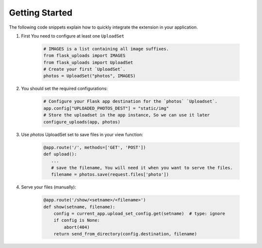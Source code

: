 Getting Started
===============

The following code snippets explain how to quickly integrate the extension in your application.

1. First You need to configure at least one ``UploadSet``

    .. code-block:: python

        # IMAGES is a list containing all image suffixes.
        from flask_uploads import IMAGES
        from flask_uploads import UploadSet
        # Create your first `UploadSet`.
        photos = UploadSet("photos", IMAGES)

2. You should set the required configurations:

    .. code-block:: python

        # Configure your Flask app destination for the `photos` `Uploadset`.
        app.config["UPLOADED_PHOTOS_DEST"] = "static/img"
        # Store the uploadset in the app instance, So we can use it later
        configure_uploads(app, photos)

3. Use `photos` UploadSet set to save files in your view function:   
    
    .. code-block:: python

        @app.route('/', methods=['GET', 'POST'])
        def upload():
           ...
           # save the filename, You will need it when you want to serve the files.
           filename = photos.save(request.files['photo'])
        
4. Serve your files (manually):

    .. code-block:: python

        @app.route('/show/<setname>/<filename>')
        def show(setname, filename):
            config = current_app.upload_set_config.get(setname)  # type: ignore
            if config is None:
                abort(404)
            return send_from_directory(config.destination, filename)

.. 
    TODO: In order to keep this file small & easy, this step will be moved to the 
          explanation file. 

.. 5. Optionally, You can use the extension to autoserve your files:

..     .. code-block:: python
        
..         # Step 1: same as mentioned in `Step 1` above.
..         # Step 2:
..         app.config["UPLOADED_PHOTOS_DEST"] = "static/img"
..         # Note: For autoserving, you should set `UPLOADS_AUTOSERVE` to `True` 
..         # before calling `configure_uploads`
..         app.config["UPLOADS_AUTOSERVE"] = True
..         # Store the uploadset in the app instance, So we can use it later
..         configure_uploads(app, photos)
..         # Step 3: same as mentioned in `Step 3` above.
..         # Step 4: Serve you files from this url
..         url = url_for('_uploads.uploaded_file', setname=photos.name, filename=filename)
..         # If you have `photos` UploadSet and you uploaded `snow.jpeg` 
..         # the above url will resolve to:
..         # url = "127.0.0.1:5000/photos/snow.jpeg" assuming that you serve your 
..         # application on "127.0.0.1:5000"

